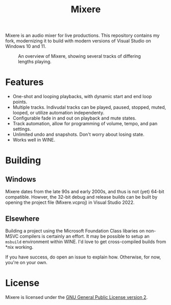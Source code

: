 #+TITLE: Mixere

Mixere is an audio mixer for live productions. This repository contains my fork, modernizing it to build with modern versions of Visual Studio on Windows 10 and 11.

#+CAPTION: An overview of Mixere, showing several tracks of differing lengths playing.
[[./docs/mixere.png]]

* Features
  - One-shot and looping playbacks, with dynamic start and end loop points.
  - Multiple tracks. Indivudal tracks can be played, paused, stopped, muted, looped, or utilize automation independenty.
  - Configurable fade in and out on playback and mute states.
  - Track automation, allow for programming of volume, tempo, and pan settings.
  - Unlimited undo and snapshots. Don't worry about losing state.
  - Works well in WINE.

* Building
** Windows 
  Mixere dates from the late 90s and early 2000s, and thus is not (yet) 64-bit compatible. Howver, the 32-bit debug and release builds can be built by opening the project file (Mixere.vcproj) in Visual Studio 2022.

** Elsewhere
   Building a project using the Microsoft Foundation Class libaries on non-MSVC compilers is certainly an effort. It may be possible to setup an =msbuild= environment within WINE. I'd love to get cross-compiled builds from *nix working.

   If you have success, do open an issue to explain how. Otherwise, for now, you're on your own.
   
* License
  Mixere is licensed under the [[./License.txt][GNU General Public License version 2]].
